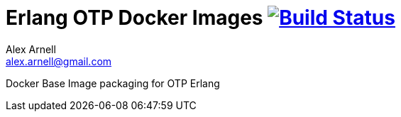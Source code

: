 = Erlang OTP Docker Images image:https://travis-ci.org/voidlock/docker-erlang.svg?branch=master["Build Status", link="https://travis-ci.org/voidlock/docker-erlang"]
Alex Arnell <alex.arnell@gmail.com>

Docker Base Image packaging for OTP Erlang
